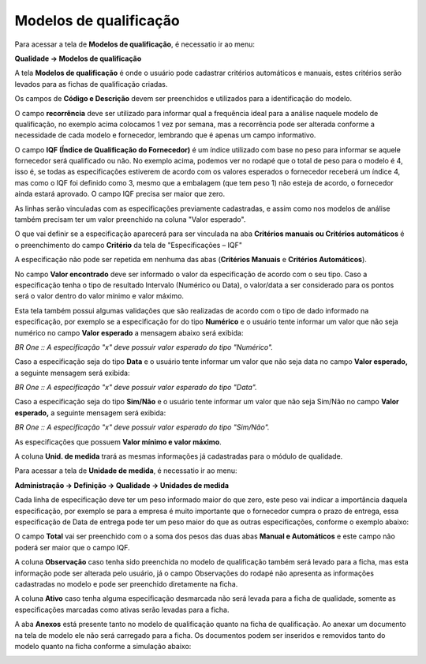 ﻿Modelos de qualificação
~~~~~~~~~~~~~~~~~~~~~~~~~~

Para acessar a tela de **Modelos de qualificação**, é necessatio ir ao menu:

**Qualidade -> Modelos de qualificação**

A tela **Modelos de qualificação** é onde o usuário pode cadastrar critérios automáticos e manuais, estes critérios serão levados para as fichas de qualificação criadas.

.. image:: /_static/BR\ One\ Qualidade/Processo/Qualificação\ de\ fornecedores/Aspose.Words.67881489-10be-41d8-9938-4848d61ce893.009.png
   :scale: 100%

Os campos de **Código e Descrição** devem ser preenchidos e utilizados para a identificação do modelo. 

O campo **recorrência** deve ser utilizado para informar qual a frequência ideal para a análise naquele modelo de qualificação, no exemplo acima colocamos 1 vez por semana, mas a recorrência pode ser alterada conforme a necessidade de cada modelo e fornecedor, lembrando que é apenas um campo informativo.

.. image:: /_static/BR\ One\ Qualidade/Processo/Qualificação\ de\ fornecedores/Aspose.Words.67881489-10be-41d8-9938-4848d61ce893.010.png
   :scale: 100%

O campo **IQF (Índice de Qualificação do Fornecedor)** é um índice utilizado com base no peso para informar se aquele fornecedor será qualificado ou não. 
No exemplo acima, podemos ver no rodapé que o total de peso para o modelo é 4, isso é, se todas as especificações estiverem de acordo com os valores esperados o fornecedor receberá um índice 4, mas como o IQF foi definido como 3, mesmo que a embalagem (que tem peso 1) não esteja de acordo, o fornecedor ainda estará aprovado. 
O campo IQF precisa ser maior que zero.

.. image:: /_static/BR\ One\ Qualidade/Processo/Qualificação\ de\ fornecedores/Aspose.Words.67881489-10be-41d8-9938-4848d61ce893.011.png
   :scale: 100%

As linhas serão vinculadas com as especificações previamente cadastradas, e assim como nos modelos de análise também precisam ter um valor preenchido na coluna "Valor esperado".

O que vai definir se a especificação aparecerá para ser vinculada na aba **Critérios manuais ou Critérios automáticos** é o preenchimento do campo **Critério** da tela de "Especificações – IQF"

.. image:: /_static/BR\ One\ Qualidade/Processo/Qualificação\ de\ fornecedores/Aspose.Words.67881489-10be-41d8-9938-4848d61ce893.012.png
   :scale: 100%

A especificação não pode ser repetida em nenhuma das abas (**Critérios Manuais** e **Critérios Automáticos**). 

No campo **Valor encontrado** deve ser informado o valor da especificação de acordo com o seu tipo. Caso a especificação tenha o tipo de resultado Intervalo (Numérico ou Data), o valor/data a ser considerado para os pontos será o valor dentro do valor mínimo e valor máximo. 

Esta tela também possui algumas validações que são realizadas de acordo com o tipo de dado informado na especificação, por exemplo se a especificação for do tipo **Numérico** e o usuário tente informar um valor que não seja numérico no campo **Valor esperado** a mensagem abaixo será exibida:

.. image:: /_static/BR\ One\ Qualidade/Processo/Qualificação\ de\ fornecedores/Aspose.Words.67881489-10be-41d8-9938-4848d61ce893.013.png
   :scale: 100%

*BR One :: A especificação "x" deve possuir valor esperado do tipo "Numérico".*

Caso a especificação seja do tipo **Data** e o usuário tente informar um valor que não seja data no campo **Valor esperado,** a seguinte mensagem será exibida:

.. image:: /_static/BR\ One\ Qualidade/Processo/Qualificação\ de\ fornecedores/Aspose.Words.67881489-10be-41d8-9938-4848d61ce893.014.png
   :scale: 100%

*BR One :: A especificação "x" deve possuir valor esperado do tipo "Data".*

Caso a especificação seja do tipo **Sim/Não** e o usuário tente informar um valor que não seja Sim/Não no campo **Valor esperado,** a seguinte mensagem será exibida:

.. image:: /_static/BR\ One\ Qualidade/Processo/Qualificação\ de\ fornecedores/Aspose.Words.67881489-10be-41d8-9938-4848d61ce893.015.png
   :scale: 100%

*BR One :: A especificação "x" deve possuir valor esperado do tipo "Sim/Não".*

As especificações que possuem **Valor mínimo e valor máximo**. 

A coluna **Unid. de medida** trará as mesmas informações já cadastradas para o módulo de qualidade.
 
Para acessar a tela de **Unidade de medida**, é necessatio ir ao menu:

**Administração -> Definição -> Qualidade -> Unidades de medida**

Cada linha de especificação deve ter um peso informado maior do que zero, este peso vai indicar a importância daquela especificação, por exemplo se para a empresa é muito importante que o fornecedor cumpra o prazo de entrega, essa especificação de Data de entrega pode ter um peso maior do que as outras especificações, conforme o exemplo abaixo:

.. image:: /_static/BR\ One\ Qualidade/Processo/Qualificação\ de\ fornecedores/Aspose.Words.67881489-10be-41d8-9938-4848d61ce893.016.png
   :scale: 100%

O campo **Total** vai ser preenchido com o a soma dos pesos das duas abas **Manual e Automáticos** e este campo não poderá ser maior que o campo IQF.

A coluna **Observação** caso tenha sido preenchida no modelo de qualificação também será levado para a ficha, mas esta informação pode ser alterada pelo usuário, já o campo Observações do rodapé não apresenta as informações cadastradas no modelo e pode ser preenchido diretamente na ficha.

.. image:: /_static/BR\ One\ Qualidade/Processo/Qualificação\ de\ fornecedores/Aspose.Words.67881489-10be-41d8-9938-4848d61ce893.017.png
   :scale: 100%

A coluna **Ativo** caso tenha alguma especificação desmarcada não será levada para a ficha de qualidade, somente as especificações marcadas como ativas serão levadas para a ficha.

.. image:: /_static/BR\ One\ Qualidade/Processo/Qualificação\ de\ fornecedores/Aspose.Words.67881489-10be-41d8-9938-4848d61ce893.018.png
   :scale: 100%

A aba **Anexos** está presente tanto no modelo de qualificação quanto na ficha de qualificação. Ao anexar um documento na tela de modelo ele não será carregado para a ficha. Os documentos podem ser inseridos e removidos tanto do modelo quanto na ficha conforme a simulação abaixo:

.. image:: /_static/BR\ One\ Qualidade/Processo/Qualificação\ de\ fornecedores/GIF39.gif
   :scale: 100%